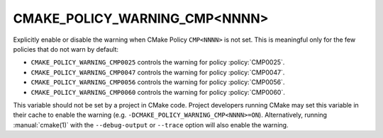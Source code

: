 CMAKE_POLICY_WARNING_CMP<NNNN>
------------------------------

Explicitly enable or disable the warning when CMake Policy ``CMP<NNNN>``
is not set.  This is meaningful only for the few policies that do not
warn by default:

* ``CMAKE_POLICY_WARNING_CMP0025`` controls the warning for
  policy :policy:`CMP0025`.
* ``CMAKE_POLICY_WARNING_CMP0047`` controls the warning for
  policy :policy:`CMP0047`.
* ``CMAKE_POLICY_WARNING_CMP0056`` controls the warning for
  policy :policy:`CMP0056`.
* ``CMAKE_POLICY_WARNING_CMP0060`` controls the warning for
  policy :policy:`CMP0060`.

This variable should not be set by a project in CMake code.  Project
developers running CMake may set this variable in their cache to
enable the warning (e.g. ``-DCMAKE_POLICY_WARNING_CMP<NNNN>=ON``).
Alternatively, running :manual:`cmake(1)` with the ``--debug-output``
or ``--trace`` option will also enable the warning.
